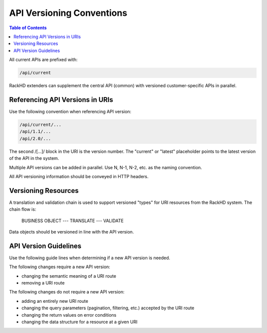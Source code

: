 API Versioning Conventions
=============================

.. contents:: Table of Contents

All current APIs are prefixed with:

.. code::

    /api/current

RackHD extenders can supplement the central API (common) with versioned customer-specific APIs in parallel.

Referencing API Versions in URIs
--------------------------------

Use the following convention when referencing API version:

.. code::

    /api/current/...
    /api/1.1/...
    /api/2.0/...

The second /[...]/ block in the URI is the version number. The "current" or "latest" placeholder points to the latest version of the API in the system.

Multiple API versions can be added in parallel. Use N, N-1, N-2, etc. as the naming convention.

All API versioning information should be conveyed in HTTP headers.

Versioning Resources
-----------------------------

A translation and validation chain is used to support versioned "types" for URI resources from the RackHD system. The chain flow is:

    BUSINESS OBJECT --- TRANSLATE --- VALIDATE

Data objects should be versioned in line with the API version.

API Version Guidelines
-----------------------------

Use the following guide lines when determining if a new API version is needed.

The following changes require a new API version:

- changing the semantic meaning of a URI route
- removing a URI route

The following changes do not require a new API version:

- adding an entirely new URI route
- changing the query parameters (pagination, filtering, etc.) accepted by the URI route
- changing the return values on error conditions
- changing the data structure for a resource at a given URI
